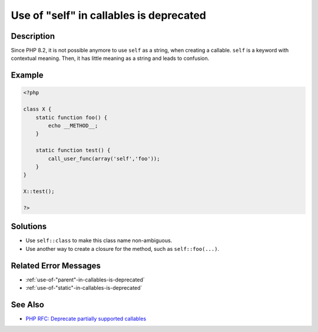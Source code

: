 .. _use-of-"self"-in-callables-is-deprecated:

Use of "self" in callables is deprecated
----------------------------------------
 
.. meta::
	:description:
		Use of "self" in callables is deprecated: Since PHP 8.
	:og:image: https://php-changed-behaviors.readthedocs.io/en/latest/_static/logo.png
	:og:type: article
	:og:title: Use of &quot;self&quot; in callables is deprecated
	:og:description: Since PHP 8
	:og:url: https://php-errors.readthedocs.io/en/latest/messages/use-of-%22self%22-in-callables-is-deprecated.html
	:og:locale: en
	:twitter:card: summary_large_image
	:twitter:site: @exakat
	:twitter:title: Use of "self" in callables is deprecated
	:twitter:description: Use of "self" in callables is deprecated: Since PHP 8
	:twitter:creator: @exakat
	:twitter:image:src: https://php-changed-behaviors.readthedocs.io/en/latest/_static/logo.png

.. raw:: html

	<script type="application/ld+json">{"@context":"https:\/\/schema.org","@graph":[{"@type":"WebPage","@id":"https:\/\/php-errors.readthedocs.io\/en\/latest\/tips\/use-of-\"self\"-in-callables-is-deprecated.html","url":"https:\/\/php-errors.readthedocs.io\/en\/latest\/tips\/use-of-\"self\"-in-callables-is-deprecated.html","name":"Use of \"self\" in callables is deprecated","isPartOf":{"@id":"https:\/\/www.exakat.io\/"},"datePublished":"Wed, 22 Jan 2025 12:05:43 +0000","dateModified":"Wed, 22 Jan 2025 12:05:43 +0000","description":"Since PHP 8","inLanguage":"en-US","potentialAction":[{"@type":"ReadAction","target":["https:\/\/php-tips.readthedocs.io\/en\/latest\/tips\/use-of-\"self\"-in-callables-is-deprecated.html"]}]},{"@type":"WebSite","@id":"https:\/\/www.exakat.io\/","url":"https:\/\/www.exakat.io\/","name":"Exakat","description":"Smart PHP static analysis","inLanguage":"en-US"}]}</script>

Description
___________
 
Since PHP 8.2, it is not possible anymore to use ``self`` as a string, when creating a callable. ``self`` is a keyword with contextual meaning. Then, it has little meaning as a string and leads to confusion.

Example
_______

.. code-block:: php

   <?php
   
   class X {
       static function foo() {
           echo __METHOD__;
       }
   
       static function test() {
           call_user_func(array('self','foo'));
       }
   }
   
   X::test();
   
   ?>

Solutions
_________

+ Use ``self::class`` to make this class name non-ambiguous.
+ Use another way to create a closure for the method, such as ``self::foo(...)``.

Related Error Messages
______________________

+ :ref:`use-of-"parent"-in-callables-is-deprecated`
+ :ref:`use-of-"static"-in-callables-is-deprecated`

See Also
________

+ `PHP RFC: Deprecate partially supported callables <https://wiki.php.net/rfc/deprecate_partially_supported_callables>`_
